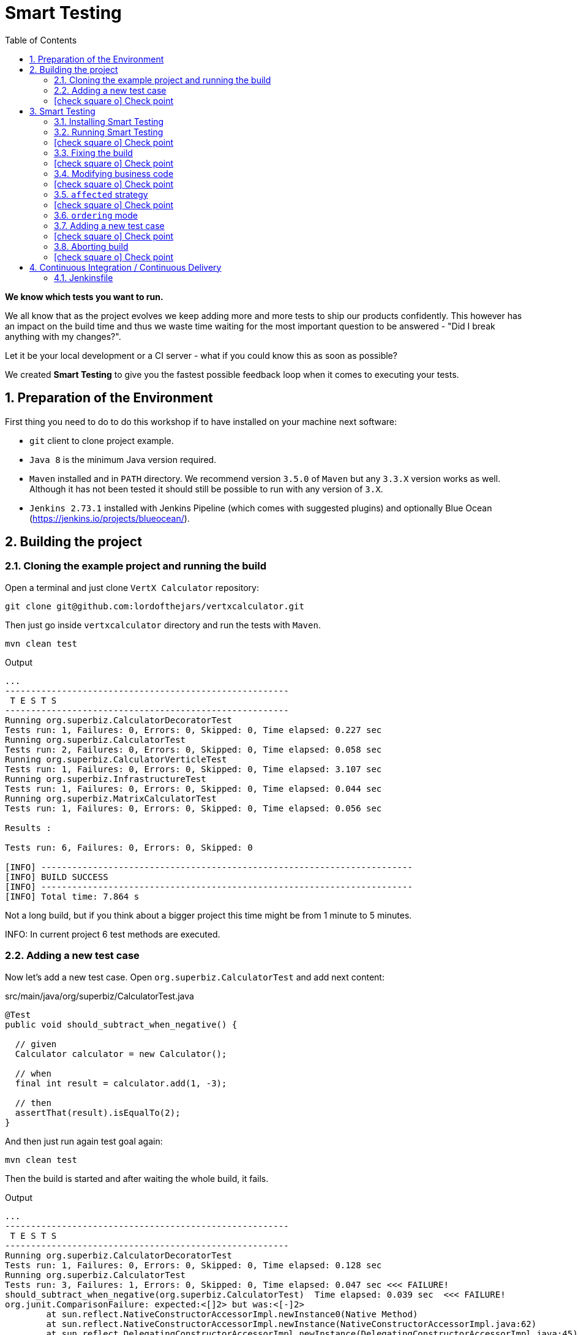 = Smart Testing
:numbered:
:sectlink:
:sectanchors:
:sectid:
:source-language: java
:source-highlighter: coderay
:sectnums:
:icons: font
:toc: left
:smart-testing-version: 0.0.1

*We know which tests you want to run.*

We all know that as the project evolves we keep adding more and more tests to ship our products confidently. This however has
an impact on the build time and thus we waste time waiting for the most important question to be answered - "Did I break anything with my changes?".

Let it be your local development or a CI server - what if you could know this as soon as possible?

We created *Smart Testing* to give you the fastest possible feedback loop when it comes to executing your tests.

== Preparation of the Environment

First thing you need to do to do this workshop if to have installed on your machine next software:

* `git` client to clone project example.
* `Java 8` is the minimum Java version required.
* `Maven` installed and in `PATH` directory. We recommend version `3.5.0` of `Maven` but any `3.3.X` version works as well.
Although it has not been tested it should still be possible to run with any version of `3.X`.
* `Jenkins 2.73.1` installed with Jenkins Pipeline (which comes with suggested plugins) and optionally Blue Ocean (https://jenkins.io/projects/blueocean/).

== Building the project
=== Cloning the example project and running the build

Open a terminal and just clone `VertX Calculator` repository:

....
git clone git@github.com:lordofthejars/vertxcalculator.git
....

Then just go inside `vertxcalculator` directory and run the tests with `Maven`.

....
mvn clean test
....

.Output
....
...
-------------------------------------------------------
 T E S T S
-------------------------------------------------------
Running org.superbiz.CalculatorDecoratorTest
Tests run: 1, Failures: 0, Errors: 0, Skipped: 0, Time elapsed: 0.227 sec
Running org.superbiz.CalculatorTest
Tests run: 2, Failures: 0, Errors: 0, Skipped: 0, Time elapsed: 0.058 sec
Running org.superbiz.CalculatorVerticleTest
Tests run: 1, Failures: 0, Errors: 0, Skipped: 0, Time elapsed: 3.107 sec
Running org.superbiz.InfrastructureTest
Tests run: 1, Failures: 0, Errors: 0, Skipped: 0, Time elapsed: 0.044 sec
Running org.superbiz.MatrixCalculatorTest
Tests run: 1, Failures: 0, Errors: 0, Skipped: 0, Time elapsed: 0.056 sec

Results :

Tests run: 6, Failures: 0, Errors: 0, Skipped: 0

[INFO] ------------------------------------------------------------------------
[INFO] BUILD SUCCESS
[INFO] ------------------------------------------------------------------------
[INFO] Total time: 7.864 s
....

Not a long build, but if you think about a bigger project this time might be from 1 minute to 5 minutes.

INFO: In current project 6 test methods are executed.

=== Adding a new test case

Now let's add a new test case.
Open `org.superbiz.CalculatorTest` and add next content:

[source, java]
.src/main/java/org/superbiz/CalculatorTest.java
----
@Test
public void should_subtract_when_negative() {

  // given
  Calculator calculator = new Calculator();

  // when
  final int result = calculator.add(1, -3);

  // then
  assertThat(result).isEqualTo(2);
}
----

And then just run again test goal again:

....
mvn clean test
....

Then the build is started and after waiting the whole build, it fails.

.Output
....
...
-------------------------------------------------------
 T E S T S
-------------------------------------------------------
Running org.superbiz.CalculatorDecoratorTest
Tests run: 1, Failures: 0, Errors: 0, Skipped: 0, Time elapsed: 0.128 sec
Running org.superbiz.CalculatorTest
Tests run: 3, Failures: 1, Errors: 0, Skipped: 0, Time elapsed: 0.047 sec <<< FAILURE!
should_subtract_when_negative(org.superbiz.CalculatorTest)  Time elapsed: 0.039 sec  <<< FAILURE!
org.junit.ComparisonFailure: expected:<[]2> but was:<[-]2>
	at sun.reflect.NativeConstructorAccessorImpl.newInstance0(Native Method)
	at sun.reflect.NativeConstructorAccessorImpl.newInstance(NativeConstructorAccessorImpl.java:62)
	at sun.reflect.DelegatingConstructorAccessorImpl.newInstance(DelegatingConstructorAccessorImpl.java:45)
	at org.superbiz.CalculatorTest.should_subtract_when_negative(CalculatorTest.java:33)
	at sun.reflect.NativeMethodAccessorImpl.invoke0(Native Method)
	at sun.reflect.NativeMethodAccessorImpl.invoke(NativeMethodAccessorImpl.java:62)
	at sun.reflect.DelegatingMethodAccessorImpl.invoke(DelegatingMethodAccessorImpl.java:43)
	at java.lang.reflect.Method.invoke(Method.java:498)
	at org.junit.runners.model.FrameworkMethod$1.runReflectiveCall(FrameworkMethod.java:50)
	at org.junit.internal.runners.model.ReflectiveCallable.run(ReflectiveCallable.java:12)
	at org.junit.runners.model.FrameworkMethod.invokeExplosively(FrameworkMethod.java:47)
	at org.junit.internal.runners.statements.InvokeMethod.evaluate(InvokeMethod.java:17)
	at org.junit.runners.ParentRunner.runLeaf(ParentRunner.java:325)
	at org.junit.runners.BlockJUnit4ClassRunner.runChild(BlockJUnit4ClassRunner.java:78)
	at org.junit.runners.BlockJUnit4ClassRunner.runChild(BlockJUnit4ClassRunner.java:57)
	at org.junit.runners.ParentRunner$3.run(ParentRunner.java:290)
	at org.junit.runners.ParentRunner$1.schedule(ParentRunner.java:71)
	at org.junit.runners.ParentRunner.runChildren(ParentRunner.java:288)
	at org.junit.runners.ParentRunner.access$000(ParentRunner.java:58)
	at org.junit.runners.ParentRunner$2.evaluate(ParentRunner.java:268)
	at org.junit.runners.ParentRunner.run(ParentRunner.java:363)
	at org.apache.maven.surefire.junit4.JUnit4Provider.execute(JUnit4Provider.java:252)
	at org.apache.maven.surefire.junit4.JUnit4Provider.executeTestSet(JUnit4Provider.java:141)
	at org.apache.maven.surefire.junit4.JUnit4Provider.invoke(JUnit4Provider.java:112)
	at sun.reflect.NativeMethodAccessorImpl.invoke0(Native Method)
	at sun.reflect.NativeMethodAccessorImpl.invoke(NativeMethodAccessorImpl.java:62)
	at sun.reflect.DelegatingMethodAccessorImpl.invoke(DelegatingMethodAccessorImpl.java:43)
	at java.lang.reflect.Method.invoke(Method.java:498)
	at org.apache.maven.surefire.util.ReflectionUtils.invokeMethodWithArray(ReflectionUtils.java:189)
	at org.apache.maven.surefire.booter.ProviderFactory$ProviderProxy.invoke(ProviderFactory.java:165)
	at org.apache.maven.surefire.booter.ProviderFactory.invokeProvider(ProviderFactory.java:85)
	at org.apache.maven.surefire.booter.ForkedBooter.runSuitesInProcess(ForkedBooter.java:115)
	at org.apache.maven.surefire.booter.ForkedBooter.main(ForkedBooter.java:75)

Running org.superbiz.CalculatorVerticleTest
Tests run: 1, Failures: 0, Errors: 0, Skipped: 0, Time elapsed: 1.651 sec
Running org.superbiz.InfrastructureTest
Tests run: 1, Failures: 0, Errors: 0, Skipped: 0, Time elapsed: 0.04 sec
Running org.superbiz.MatrixCalculatorTest
Tests run: 1, Failures: 0, Errors: 0, Skipped: 0, Time elapsed: 0.041 sec

Results :

Failed tests:   should_subtract_when_negative(org.superbiz.CalculatorTest): expected:<[]2> but was:<[-]2>

Tests run: 7, Failures: 1, Errors: 0, Skipped: 0

[INFO] ------------------------------------------------------------------------
[INFO] BUILD FAILURE
[INFO] ------------------------------------------------------------------------
....

Now it is only about seconds but think about in bigger projects were instead of seconds you need to wait minutes.

INFO: Now 7 test methods are executed.

So if we know that we have just added a new test case, why not running the test class containing it, instead of running all tests?

This is exactly what *Smart Testing* does among other features.

:numbered!:
=== icon:check-square-o[] Check point
:numbered:

You've learnt:

* [*] Need to wait until build finishes to get failures.
* [*] Sometimes you already know which tests should be run.

== Smart Testing
=== Installing Smart Testing

Smart Testing is a Maven extension, not a Maven plugin, and this means that using it is slightly different than registering a plugin.

You can read all the details on how to do it at http://arquillian.org/smart-testing/#_maven_extension but the quick way of registering Smart Testing is just executing  `curl -sSL https://git.io/vdv4j | bash` on project root directory.

Then you need to update/force the surefire version.
For this case we are going to force to use the latest one `2.20`.

So let's open `pom.xml` file and register latest `surefire` version:

[source, xml]
.pom.xml
----
<plugin>
  <artifactId>maven-surefire-plugin</artifactId>
  <version>2.20</version>
</plugin>
----

=== Running Smart Testing

Now it is time to run build but with *Smart Testing* enabled.

....
mvn clean test -Dsmart.testing="new, changed"
....

And now the build still fails but it only executes the modified test instead of all tests.

.Output
....
INFO] -------------------------------------------------------
[INFO]  T E S T S
[INFO] -------------------------------------------------------
[INFO] Running org.superbiz.CalculatorTest
[ERROR] Tests run: 3, Failures: 1, Errors: 0, Skipped: 0, Time elapsed: 0.074 s <<< FAILURE! - in org.superbiz.CalculatorTest
[ERROR] should_subtract_when_negative(org.superbiz.CalculatorTest)  Time elapsed: 0.067 s  <<< FAILURE!
org.junit.ComparisonFailure: expected:<[]2> but was:<[-]2>
	at org.superbiz.CalculatorTest.should_subtract_when_negative(CalculatorTest.java:33)

[INFO]
[INFO] Results:
[INFO]
[ERROR] Failures:
[ERROR]   CalculatorTest.should_subtract_when_negative:33 expected:<[]2> but was:<[-]2>
[INFO]
[ERROR] Tests run: 3, Failures: 1, Errors: 0, Skipped: 0
[INFO]
[INFO] ------------------------------------------------------------------------
[INFO] BUILD FAILURE
[INFO] ------------------------------------------------------------------------
....

Now not all tests are executed but just the ones we've modified previously.

==== Explanation of `smart.testing` property

But how do we know which tests are important and which ones not?
In previous example the important tests are those *tests* that has been added or modified in Git repo as local changes.

There are several strategies that you can choose from which determine what are the *important* tests.
Currently we have following strategies in place: `new`, `changed`, `affected` and `failed`.

To set them you need to set Java system property `smart.testing` to one or more strategies in comma-separated value form.

Currently next strategies has been used:

new strategy:: uses SCM information (currently only Git is supported) to detect new tests and treat them as important tests.
changed strategy:: is like `new` strategy, but it uses only tests that are modified.

In next sections we are going to see other strategies.

:numbered!:
=== icon:check-square-o[] Check point
:numbered:

You've learnt:

* [*] Smart Testing can run only new or modified tests
* [*] There are several strategies to choose from

=== Fixing the build

Let's fix the failing test, by setting the correct order in expected list:

[source, java]
.src/main/java/org/superbiz/CalculatorTest.java
----
@Test
public void should_subtract_when_negative() {

  // given
  Calculator calculator = new Calculator();

  // when
  final int result = calculator.add(1, -3);

  // then
  assertThat(result).isEqualTo(-2);
}
----

Obviously now if you run again Smart Testing you'll get a build passed as result:

....
mvn clean test -Dsmart.testing="new, changed"
....

.Output
....
[INFO] -------------------------------------------------------
[INFO]  T E S T S
[INFO] -------------------------------------------------------
[INFO] Running org.superbiz.CalculatorTest
[INFO] Tests run: 3, Failures: 0, Errors: 0, Skipped: 0, Time elapsed: 0.142 s - in org.superbiz.CalculatorTest
[INFO]
[INFO] Results:
[INFO]
[INFO] Tests run: 3, Failures: 0, Errors: 0, Skipped: 0
[INFO]
[INFO] ------------------------------------------------------------------------
[INFO] BUILD SUCCESS
[INFO] ------------------------------------------------------------------------
....

Now let's commit all changes:

....
git add .
git commit -m "Adds new test case"
....

And run again the build:

....
mvn clean test -Dsmart.testing="new, changed"
....

And the output is:

.Output
....
[INFO] -------------------------------------------------------
[INFO]  T E S T S
[INFO] -------------------------------------------------------
[INFO]
[INFO] Results:
[INFO
[INFO] Tests run: 0, Failures: 0, Errors: 0, Skipped: 0
....

Notice that no tests are executed.
The answer of this behaviour is that `new` and `changed` strategies in Smart Testing check by default local changes and not committed changes.
We'll learn in next sections how to change this.

:numbered!:
=== icon:check-square-o[] Check point
:numbered:

You've learnt:

* [*] `new` and `changed` strategies uses only Git local changes to detect new and modified tests.

=== Modifying business code

So far we've seen how `new` and `changed` strategies works with tests.
Of course this works in cases where you only create or modify a new test.
But what's happening if what you are modifying is a business class instead of a test?

Open `org.superbiz.Calculator` class and let's implement correctly the `multiply` method:

[source, java]
.src/main/java/org/superbiz/Calculator.java
----
public int multiply(int a, int b) {
  return a * b;
}
----

And now do the same you did before by running Smart Testing with `new` and `changed` strategy.

....
mvn clean test -Dsmart.testing="new, changed"
....

And the output is:

.Output
....
[INFO] -------------------------------------------------------
[INFO]  T E S T S
[INFO] -------------------------------------------------------
[INFO]
[INFO] Results:
[INFO]
[INFO] Tests run: 0, Failures: 0, Errors: 0, Skipped: 0
....

So why there are not tests run?
The answer is that `new` and `changed` strategies just look for *tests* that are new or modified, but in this case we've not modified any test, but business code.

:numbered!:
=== icon:check-square-o[] Check point
:numbered:

You've learnt:

* [*] `new` and `changed` strategies detect only test changes, not business code changes.

=== `affected` strategy

Let's see `affected` strategy that deals with this use case.

Now run next command, which configures `affected` strategy.

....
mvn clean test -Dsmart.testing="affected"
....

and the output is:

.Output
....
INFO] -------------------------------------------------------
[INFO]  T E S T S
[INFO] -------------------------------------------------------
[INFO] Running org.superbiz.CalculatorTest
[ERROR] Tests run: 3, Failures: 1, Errors: 0, Skipped: 0, Time elapsed: 0.09 s <<< FAILURE! - in org.superbiz.CalculatorTest
[ERROR] should_multiply_two_numbers(org.superbiz.CalculatorTest)  Time elapsed: 0.008 s  <<< FAILURE!
org.junit.ComparisonFailure: expected:<[0]> but was:<[3]>
	at org.superbiz.CalculatorTest.should_multiply_two_numbers(CalculatorTest.java:46)

[INFO] Running org.superbiz.InfrastructureTest
[INFO] Tests run: 1, Failures: 0, Errors: 0, Skipped: 0, Time elapsed: 1.517 s - in org.superbiz.InfrastructureTest
[INFO] Running org.superbiz.CalculatorVerticleTest
[INFO] Tests run: 1, Failures: 0, Errors: 0, Skipped: 0, Time elapsed: 0.1 s - in org.superbiz.CalculatorVerticleTest
[INFO] Running org.superbiz.CalculatorDecoratorTest
[INFO] Tests run: 1, Failures: 0, Errors: 0, Skipped: 0, Time elapsed: 0.001 s - in org.superbiz.CalculatorDecoratorTest
[INFO]
[INFO] Results:
[INFO]
[ERROR] Failures:
[ERROR]   CalculatorTest.should_multiply_two_numbers:46 expected:<[0]> but was:<[3]>
[INFO]
[ERROR] Tests run: 6, Failures: 1, Errors: 0, Skipped: 0
[INFO]
[INFO] ------------------------------------------------------------------------
[INFO] BUILD FAILURE
[INFO] ------------------------------------------------------------------------
....

Notice that now some tests has been run, not all of them since the whole project has _7_ tests and now it has executed _6_, but why this number?

==== Explanation of `affected` strategy

`Affected` strategy uses a different approach to choose what are the important tests to run.
This strategy also relies on SCM information but in this case it retrieves any new or modified business class.

When this strategy gets all changes then inspect all tests of current project checking which ones imports these classes.
If the test exercises a business class that has been modified, we treat it as important so it will be executed earlier in the test plan.

But `affected` strategy not just get direct imports, but also the applies a transitivity to these imports.
Suppose we have `ATest.java` which imports `A.java`.
At the same time `A.java` imports `B.java` (ATest -> A -> B). If `B.java` is modified, then `ATest.java is considered an important test too.

And for this reason so many tests are considered important for a single change.

==== Prune search tree

In Smart Testing we support three ways to control transitivity:

* inclusions
* exclusions
* disable transitivity

For this case we are going to disable transitivity, so only tests that directly imports `org.superbiz.Calculator` are run.

Run next command, with `affected` strategy and disabling transitivity.

....
mvn -Dsmart.testing="affected" -Dsmart.testing.affected.transitivity=false clean test
....

and the output is:

.Output
....
[INFO] -------------------------------------------------------
[INFO]  T E S T S
[INFO] -------------------------------------------------------
[INFO] Running org.superbiz.CalculatorTest
[ERROR] Tests run: 3, Failures: 1, Errors: 0, Skipped: 0, Time elapsed: 0.09 s <<< FAILURE! - in org.superbiz.CalculatorTest
[ERROR] should_multiply_two_numbers(org.superbiz.CalculatorTest)  Time elapsed: 0.008 s  <<< FAILURE!
org.junit.ComparisonFailure: expected:<[0]> but was:<[3]>
	at org.superbiz.CalculatorTest.should_multiply_two_numbers(CalculatorTest.java:46)
....

In this concrete example to make `selective` mode useful we have disabled transitivity.
In other cases (usually when using external libraries) you will like to exclude these packages or just including current project package.
But of course it will depend on how you structure your project that you might need no prune or a concrete prune strategy.

Let's fix the test:

[source, java]
.src/main/java/org/superbiz/CalculatorTest.java
----
@Test
public void should_multiply_two_numbers() {

  // given
  Calculator calculator = new Calculator();

  // when
  final int result = calculator.multiply(1, 3);

  // then
  assertThat(result).isEqualTo(3);

}
----

Finally let's commit all changes we have done:

....
git add .
git commit -m "Fix multiply method"
....

:numbered!:
=== icon:check-square-o[] Check point
:numbered:

You've learnt:

* [*] `affected` strategy is used to get changes from business code and detect tests related to this part
* [*] `affected` strategy uses _imports_ to get which tests to execute
* [*] It scans transitivitly all imports by default (excluding `java` package)
* [*] You can prune import graph by using _inclusions_, _exclusions_ or disabling it.

=== `ordering` mode

So far we've been using all the time the `selecting` mode, but Smart Testing also supports `ordering` mode.
Let's add a new test case and run Smart Testing in `ordering` mode.

=== Adding a new test case

Now let's add a new test case.
Open `org.superbiz.CalculatorDecoratorTest` and add next content:

[[sets_test]]
[source, java]
.src/main/java/org/superbiz/CalculatorDecoratorTest.java
----
@Test
public void should_decorate_sum_with_negatives() {

  // given
  CalculatorDecorator calculatorDecorator = new CalculatorDecorator();

  // when
  final String result = calculatorDecorator.add(1, -1);

  // then
  assertThat(result).isEqualTo("1 + 1 = 0");
}
----

And then just run again test goal again but configuring smart testing to run in `ordering` mode:

....
mvn -Dsmart.testing="new, changed" -Dsmart.testing.mode="ordering" clean test
....

You'll see next output at the beginning of testing phase:

.Output
....
[INFO] -------------------------------------------------------
[INFO]  T E S T S
[INFO] -------------------------------------------------------
[INFO] Running org.superbiz.CalculatorDecoratorTest
[ERROR] Tests run: 2, Failures: 1, Errors: 0, Skipped: 0, Time elapsed: 0.079 s <<< FAILURE! - in org.superbiz.CalculatorDecoratorTest
[ERROR] should_decorate_sum_with_negatives(org.superbiz.CalculatorDecoratorTest)  Time elapsed: 0.056 s  <<< FAILURE!
org.junit.ComparisonFailure: expected:<"1 + []1 = 0"> but was:<"1 + [-]1 = 0">
	at org.superbiz.CalculatorDecoratorTest.should_decorate_sum_with_negatives(CalculatorDecoratorTest.java:32)

[INFO] Running org.superbiz.CalculatorTest
[INFO] Tests run: 3, Failures: 0, Errors: 0, Skipped: 0, Time elapsed: 0.001 s - in org.superbiz.CalculatorTest
[INFO] Running org.superbiz.CalculatorVerticleTest
[INFO] Tests run: 1, Failures: 0, Errors: 0, Skipped: 0, Time elapsed: 1.399 s - in org.superbiz.CalculatorVerticleTest
[INFO] Running org.superbiz.InfrastructureTest
[INFO] Tests run: 1, Failures: 0, Errors: 0, Skipped: 0, Time elapsed: 0.04 s - in org.superbiz.InfrastructureTest
[INFO] Running org.superbiz.MatrixCalculatorTest
[INFO] Tests run: 1, Failures: 0, Errors: 0, Skipped: 0, Time elapsed: 0.053 s - in org.superbiz.MatrixCalculatorTest
[INFO]
[INFO] Results:
[INFO]
[ERROR] Failures:
[ERROR]   CalculatorDecoratorTest.should_decorate_sum_with_negatives:32 expected:<"1 + []1 = 0"> but was:<"1 + [-]1 = 0">
[INFO]
[ERROR] Tests run: 8, Failures: 1, Errors: 0, Skipped: 0
[INFO]
[INFO] ------------------------------------------------------------------------
[INFO] BUILD FAILURE
[INFO] ------------------------------------------------------------------------
....

Notice that first test run is the one that we have modified.
But the big difference with `selecting` mode is that now other tests are run as well.

==== Explanation of `ordering` mode

`ordering` mode as its name suggests orders the test execution plan so important tests are executed first and then the rest.

:numbered!:
=== icon:check-square-o[] Check point
:numbered:

You've learnt:

* [*] `ordering` mode runs all tests given high priority to *important* tests

=== Aborting build

So as you can see in previous new test case, it is executed first but the build continues its execution.
This happens because by default Maven aborts the build because of a failure _per-module_, this means that in case of single module projects there is no big difference between running Smart Testing in `ordering` mode or just disable Smart Testing.

Maven Surefire plugin offers a configuration option to set after how many failures the build should be skipped.
This property is `skipAfterFailureCount`.

TIP: You can read more about this configuration parameter at http://maven.apache.org/surefire/maven-surefire-plugin/examples/skip-after-failure.html

Let's update surefire configuration:

[source, xml]
.pom.xml
----
<plugin>
  <artifactId>maven-surefire-plugin</artifactId>
  <version>2.20</version>
  <configuration>
    <skipAfterFailureCount>1</skipAfterFailureCount>
  </configuration>
</plugin>
----

And then run again the build:

....
mvn -Dsmart.testing="new, changed" -Dsmart.testing.mode="ordering" clean test
....

And the output should look like:

.Output
....
[INFO] -------------------------------------------------------
[INFO]  T E S T S
[INFO] -------------------------------------------------------
[INFO] Running org.superbiz.CalculatorDecoratorTest
[ERROR] Tests run: 2, Failures: 1, Errors: 0, Skipped: 1, Time elapsed: 0.045 s <<< FAILURE! - in org.superbiz.CalculatorDecoratorTest
[ERROR] should_decorate_sum_with_negatives(org.superbiz.CalculatorDecoratorTest)  Time elapsed: 0.036 s  <<< FAILURE!
org.junit.ComparisonFailure: expected:<"1 + []1 = 0"> but was:<"1 + [-]1 = 0">
	at org.superbiz.CalculatorDecoratorTest.should_decorate_sum_with_negatives(CalculatorDecoratorTest.java:32)

[INFO] Running org.superbiz.CalculatorTest
[WARNING] Tests run: 1, Failures: 0, Errors: 0, Skipped: 1, Time elapsed: 0 s - in org.superbiz.CalculatorTest
[INFO] Running org.superbiz.CalculatorVerticleTest
[WARNING] Tests run: 1, Failures: 0, Errors: 0, Skipped: 1, Time elapsed: 0 s - in org.superbiz.CalculatorVerticleTest
[INFO] Running org.superbiz.InfrastructureTest
[WARNING] Tests run: 1, Failures: 0, Errors: 0, Skipped: 1, Time elapsed: 0 s - in org.superbiz.InfrastructureTest
[INFO] Running org.superbiz.MatrixCalculatorTest
[WARNING] Tests run: 1, Failures: 0, Errors: 0, Skipped: 1, Time elapsed: 0 s - in org.superbiz.MatrixCalculatorTest
[INFO]
[INFO] Results:
[INFO]
[ERROR] Failures:
[ERROR]   CalculatorDecoratorTest.should_decorate_sum_with_negatives:32 expected:<"1 + []1 = 0"> but was:<"1 + [-]1 = 0">
[INFO]
[ERROR] Tests run: 6, Failures: 1, Errors: 0, Skipped: 5
[INFO]
[INFO] ------------------------------------------------------------------------
[INFO] BUILD FAILURE
[INFO] ------------------------------------------------------------------------
....

Now when the first test case fails, the remaining test cases are _skipped_.
Notice that now all tests after the failure are just skipped.

Let's fix the error and commit the changes:

[source, java]
.src/main/java/org/superbiz/CalculatorDecoratorTest.java
----
@Test
public void should_decorate_sum_with_negatives() {

  // given
  CalculatorDecorator calculatorDecorator = new CalculatorDecorator();

  // when
  final String result = calculatorDecorator.add(1, -1);

  // then
  assertThat(result).isEqualTo("1 + -1 = 0");
}
----

....
git add .
git commit -m "Add test case"
....

:numbered!:
=== icon:check-square-o[] Check point
:numbered:

You've learnt:

* [*] `ordering` mode runs all tests given high priority to *important* tests
* [*] `skipAfterFailureCount` surefire property can be used to skip tests in case of failure

== Continuous Integration / Continuous Delivery

So far you’ve seen how to use Smart Testing from developer perspective (running on local machine). But ultimately your software is going to be built on CI/CD server and saving time there means more resources for other projects.

One of important things to take into consideration is that meanwhile on the developer’s machine selecting mode might be the one used most frequently, in CI/CD environment you *should* consider executing the build in the ordering mode at some point (let it be regular build or a step in the pipeline).

In case of development machine, you’ll probably want to build simply against the local changes, but in case of CI/CD environment, probably the changes you want to take into consideration are those between the commits you are going to run the build.

Let’s see how to configure Smart Testing in Jenkins Pipeline.

=== Jenkinsfile

`Jenkinsfile` is the _de-facto_ file name where you defines the pipeline.

Let's create a `jenkinsfile` at project root directory with next content:
